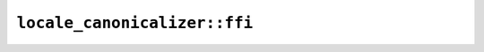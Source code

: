 ``locale_canonicalizer::ffi``
=============================

.. cpp:enum-struct:: ICU4XCanonicalizationResult

    FFI version of ``CanonicalizationResult``. See `the Rust docs <https://unicode-org.github.io/icu4x-docs/doc/icu/locale_canonicalizer/enum.CanonicalizationResult.html>`__ for more details.

    .. cpp:enumerator:: Modified

    .. cpp:enumerator:: Unmodified

.. cpp:class:: ICU4XLocaleCanonicalizer

    A locale canonicalizer. See `the Rust docs <https://unicode-org.github.io/icu4x-docs/doc/icu/locale_canonicalizer/struct.LocaleCanonicalizer.html>`__ for more details.

    .. cpp:function:: static std::optional<ICU4XLocaleCanonicalizer> create(const ICU4XDataProvider& provider)

        Create a new :cpp:class:`ICU4XLocaleCanonicalizer`. See `the Rust docs <https://unicode-org.github.io/icu4x-docs/doc/icu/locale_canonicalizer/struct.LocaleCanonicalizer.html#method.new>`__ for more details.

    .. cpp:function:: ICU4XCanonicalizationResult canonicalize(ICU4XLocale& locale) const

        FFI version of ``LocaleCanonicalizer::canonicalize()``. See `the Rust docs <https://unicode-org.github.io/icu4x-docs/doc/icu/locale_canonicalizer/struct.LocaleCanonicalizer.html#method.canonicalize>`__ for more details.

    .. cpp:function:: ICU4XCanonicalizationResult maximize(ICU4XLocale& locale) const

        FFI version of ``LocaleCanonicalizer::maximize()``. See `the Rust docs <https://unicode-org.github.io/icu4x-docs/doc/icu/locale_canonicalizer/struct.LocaleCanonicalizer.html#method.maximize>`__ for more details.

    .. cpp:function:: ICU4XCanonicalizationResult minimize(ICU4XLocale& locale) const

        FFI version of ``LocaleCanonicalizer::minimize()``. See `the Rust docs <https://unicode-org.github.io/icu4x-docs/doc/icu/locale_canonicalizer/struct.LocaleCanonicalizer.html#method.minimize>`__ for more details.
